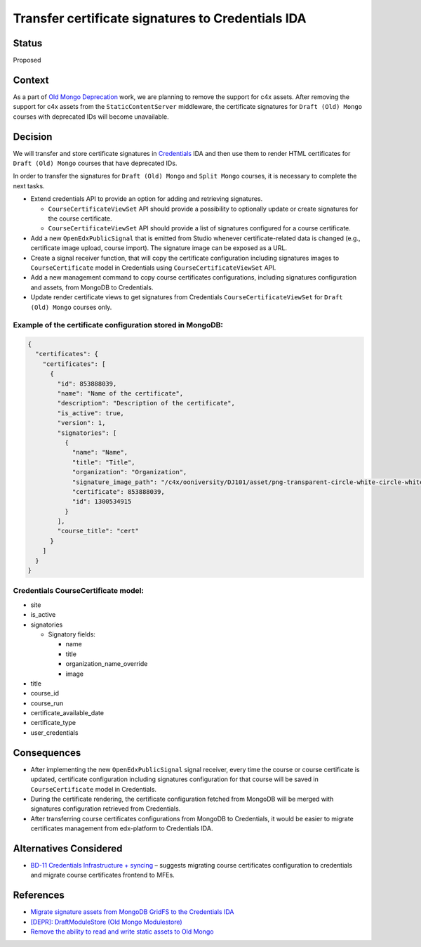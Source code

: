 Transfer certificate signatures to Credentials IDA
==================================================

Status
------
Proposed

Context
-------
As a part of `Old Mongo Deprecation`_ work, we are planning to remove the support for c4x assets.
After removing the support for c4x assets from the ``StaticContentServer`` middleware, 
the certificate signatures for ``Draft (Old) Mongo`` courses with deprecated IDs will become
unavailable.

.. _`Old Mongo Deprecation`: https://github.com/openedx/public-engineering/issues/62

Decision
--------
We will transfer and store certificate signatures in `Credentials`_ IDA and then use them to render HTML
certificates for ``Draft (Old) Mongo`` courses that have deprecated IDs.

In order to transfer the signatures for ``Draft (Old) Mongo`` and ``Split Mongo`` courses,
it is necessary to complete the next tasks.

* Extend credentials API to provide an option for adding and retrieving signatures.

  * ``CourseCertificateViewSet`` API should provide a possibility to optionally update
    or create signatures for the course certificate.
  
  * ``CourseCertificateViewSet`` API should provide a list of signatures configured for a course certificate.

* Add a new ``OpenEdxPublicSignal`` that is emitted from Studio whenever certificate-related data is changed
  (e.g., certificate image upload, course import). The signature image can be exposed as a URL.

* Create a signal receiver function, that will copy the certificate configuration including signatures images
  to ``CourseCertificate`` model in Credentials using ``CourseCertificateViewSet`` API.

* Add a new management command to copy course certificates configurations,
  including signatures configuration and assets, from MongoDB to Credentials.

* Update render certificate views to get signatures from Credentials
  ``CourseCertificateViewSet`` for ``Draft (Old) Mongo`` courses only.

Example of the certificate configuration stored in MongoDB:
~~~~~~~~~~~~~~~~~~~~~~~~~~~~~~~~~~~~~~~~~~~~~~~~~~~~~~~~~~~
.. code-block:: json

  {
    "certificates": {
      "certificates": [
        {
          "id": 853888039,
          "name": "Name of the certificate",
          "description": "Description of the certificate",
          "is_active": true,
          "version": 1,
          "signatories": [
            {
              "name": "Name",
              "title": "Title",
              "organization": "Organization",
              "signature_image_path": "/c4x/ooniversity/DJ101/asset/png-transparent-circle-white-circle-white-monochrome-black-thumbnail.png",
              "certificate": 853888039,
              "id": 1300534915
            }
          ],
          "course_title": "cert"
        }
      ]
    }
  }


Credentials CourseCertificate model:
~~~~~~~~~~~~~~~~~~~~~~~~~~~~~~~~~~~~
* site
* is_active
* signatories

  * Signatory fields:

    * name
    * title
    * organization_name_override
    * image

* title
* course_id
* course_run
* certificate_available_date
* certificate_type
* user_credentials

.. _Credentials: https://github.com/openedx/credentials

Consequences
------------
* After implementing the new ``OpenEdxPublicSignal`` signal receiver,
  every time the course or course certificate is updated,
  certificate configuration including signatures configuration for
  that course will be saved in ``CourseCertificate`` model in Credentials.
* During the certificate rendering, the certificate configuration fetched from MongoDB
  will be merged with signatures configuration retrieved from Credentials. 
* After transferring course certificates configurations from MongoDB to Credentials,
  it would be easier to migrate certificates management from edx-platform to Credentials IDA. 


Alternatives Considered
-----------------------
* `BD-11 Credentials Infrastructure + syncing`_ – suggests migrating course certificates
  configuration to credentials and migrate course certificates frontend to MFEs.

.. _`BD-11 Credentials Infrastructure + syncing`: https://github.com/openedx/credentials/issues/1734

References
---------------
- `Migrate signature assets from MongoDB GridFS to the Credentials IDA <https://github.com/openedx/credentials/issues/1765>`_
- `[DEPR]: DraftModuleStore (Old Mongo Modulestore) <https://github.com/openedx/public-engineering/issues/62>`_
- `Remove the ability to read and write static assets to Old Mongo <https://github.com/openedx/public-engineering/issues/77>`_


